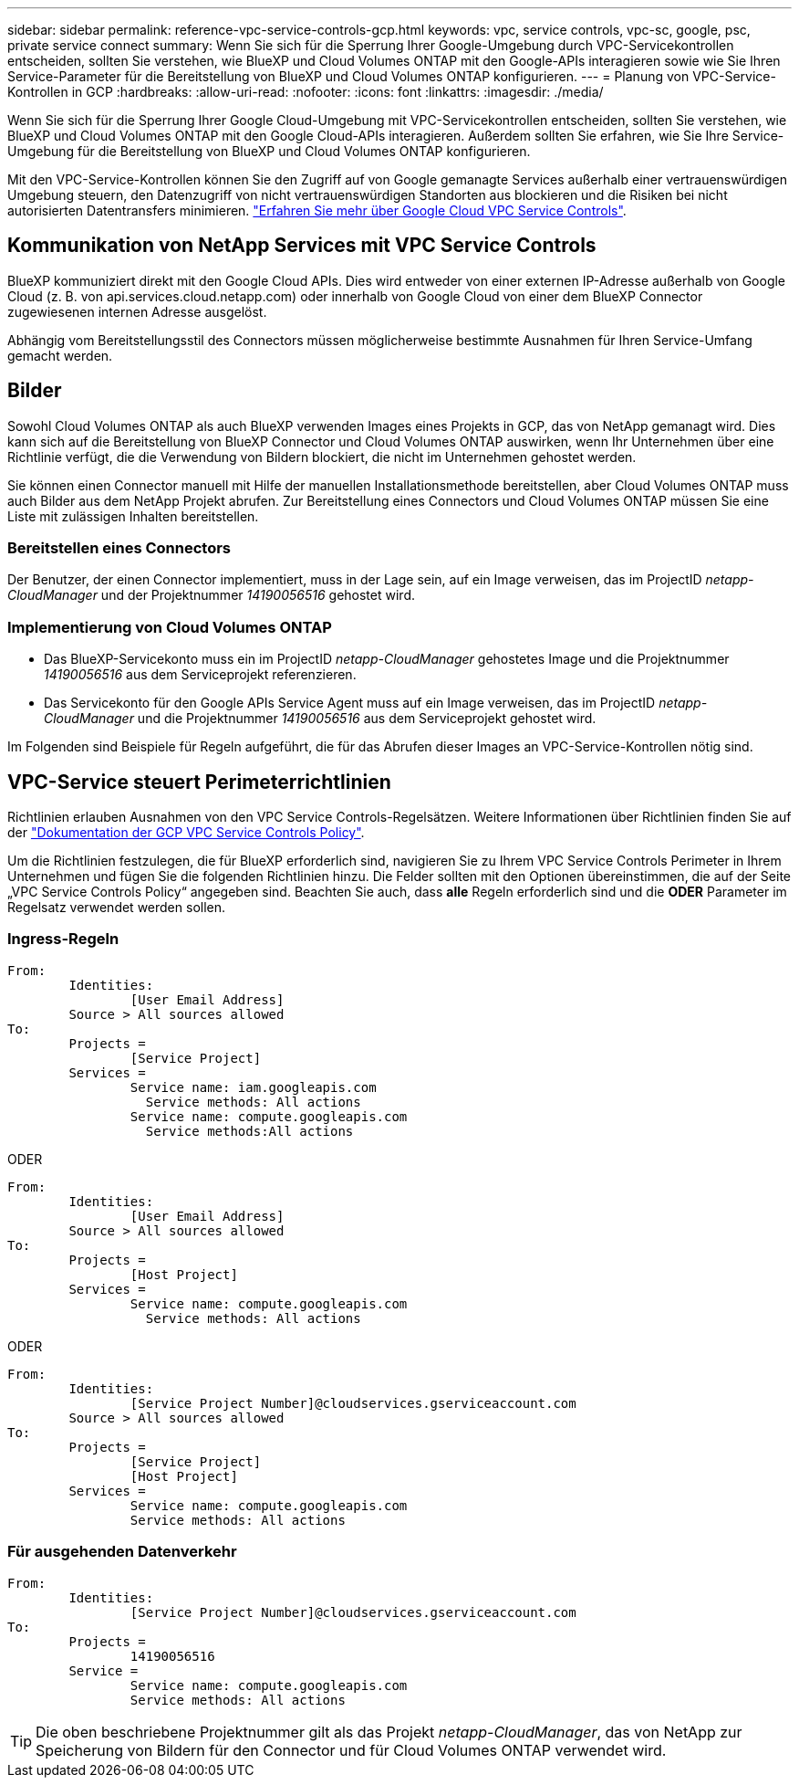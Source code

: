 ---
sidebar: sidebar 
permalink: reference-vpc-service-controls-gcp.html 
keywords: vpc, service controls, vpc-sc, google, psc, private service connect 
summary: Wenn Sie sich für die Sperrung Ihrer Google-Umgebung durch VPC-Servicekontrollen entscheiden, sollten Sie verstehen, wie BlueXP und Cloud Volumes ONTAP mit den Google-APIs interagieren sowie wie Sie Ihren Service-Parameter für die Bereitstellung von BlueXP und Cloud Volumes ONTAP konfigurieren. 
---
= Planung von VPC-Service-Kontrollen in GCP
:hardbreaks:
:allow-uri-read: 
:nofooter: 
:icons: font
:linkattrs: 
:imagesdir: ./media/


[role="lead"]
Wenn Sie sich für die Sperrung Ihrer Google Cloud-Umgebung mit VPC-Servicekontrollen entscheiden, sollten Sie verstehen, wie BlueXP und Cloud Volumes ONTAP mit den Google Cloud-APIs interagieren. Außerdem sollten Sie erfahren, wie Sie Ihre Service-Umgebung für die Bereitstellung von BlueXP und Cloud Volumes ONTAP konfigurieren.

Mit den VPC-Service-Kontrollen können Sie den Zugriff auf von Google gemanagte Services außerhalb einer vertrauenswürdigen Umgebung steuern, den Datenzugriff von nicht vertrauenswürdigen Standorten aus blockieren und die Risiken bei nicht autorisierten Datentransfers minimieren. https://cloud.google.com/vpc-service-controls/docs["Erfahren Sie mehr über Google Cloud VPC Service Controls"^].



== Kommunikation von NetApp Services mit VPC Service Controls

BlueXP kommuniziert direkt mit den Google Cloud APIs. Dies wird entweder von einer externen IP-Adresse außerhalb von Google Cloud (z. B. von api.services.cloud.netapp.com) oder innerhalb von Google Cloud von einer dem BlueXP Connector zugewiesenen internen Adresse ausgelöst.

Abhängig vom Bereitstellungsstil des Connectors müssen möglicherweise bestimmte Ausnahmen für Ihren Service-Umfang gemacht werden.



== Bilder

Sowohl Cloud Volumes ONTAP als auch BlueXP verwenden Images eines Projekts in GCP, das von NetApp gemanagt wird. Dies kann sich auf die Bereitstellung von BlueXP Connector und Cloud Volumes ONTAP auswirken, wenn Ihr Unternehmen über eine Richtlinie verfügt, die die Verwendung von Bildern blockiert, die nicht im Unternehmen gehostet werden.

Sie können einen Connector manuell mit Hilfe der manuellen Installationsmethode bereitstellen, aber Cloud Volumes ONTAP muss auch Bilder aus dem NetApp Projekt abrufen. Zur Bereitstellung eines Connectors und Cloud Volumes ONTAP müssen Sie eine Liste mit zulässigen Inhalten bereitstellen.



=== Bereitstellen eines Connectors

Der Benutzer, der einen Connector implementiert, muss in der Lage sein, auf ein Image verweisen, das im ProjectID _netapp-CloudManager_ und der Projektnummer _14190056516_ gehostet wird.



=== Implementierung von Cloud Volumes ONTAP

* Das BlueXP-Servicekonto muss ein im ProjectID _netapp-CloudManager_ gehostetes Image und die Projektnummer _14190056516_ aus dem Serviceprojekt referenzieren.
* Das Servicekonto für den Google APIs Service Agent muss auf ein Image verweisen, das im ProjectID _netapp-CloudManager_ und die Projektnummer _14190056516_ aus dem Serviceprojekt gehostet wird.


Im Folgenden sind Beispiele für Regeln aufgeführt, die für das Abrufen dieser Images an VPC-Service-Kontrollen nötig sind.



== VPC-Service steuert Perimeterrichtlinien

Richtlinien erlauben Ausnahmen von den VPC Service Controls-Regelsätzen. Weitere Informationen über Richtlinien finden Sie auf der https://cloud.google.com/vpc-service-controls/docs/ingress-egress-rules#policy-model["Dokumentation der GCP VPC Service Controls Policy"^].

Um die Richtlinien festzulegen, die für BlueXP erforderlich sind, navigieren Sie zu Ihrem VPC Service Controls Perimeter in Ihrem Unternehmen und fügen Sie die folgenden Richtlinien hinzu. Die Felder sollten mit den Optionen übereinstimmen, die auf der Seite „VPC Service Controls Policy“ angegeben sind. Beachten Sie auch, dass *alle* Regeln erforderlich sind und die *ODER* Parameter im Regelsatz verwendet werden sollen.



=== Ingress-Regeln

....
From:
	Identities:
		[User Email Address]
	Source > All sources allowed
To:
	Projects =
		[Service Project]
	Services =
		Service name: iam.googleapis.com
		  Service methods: All actions
		Service name: compute.googleapis.com
		  Service methods:All actions
....
ODER

....
From:
	Identities:
		[User Email Address]
	Source > All sources allowed
To:
	Projects =
		[Host Project]
	Services =
		Service name: compute.googleapis.com
		  Service methods: All actions
....
ODER

....
From:
	Identities:
		[Service Project Number]@cloudservices.gserviceaccount.com
	Source > All sources allowed
To:
	Projects =
		[Service Project]
		[Host Project]
	Services =
		Service name: compute.googleapis.com
		Service methods: All actions
....


=== Für ausgehenden Datenverkehr

....
From:
	Identities:
		[Service Project Number]@cloudservices.gserviceaccount.com
To:
	Projects =
		14190056516
	Service =
		Service name: compute.googleapis.com
		Service methods: All actions
....

TIP: Die oben beschriebene Projektnummer gilt als das Projekt _netapp-CloudManager_, das von NetApp zur Speicherung von Bildern für den Connector und für Cloud Volumes ONTAP verwendet wird.
